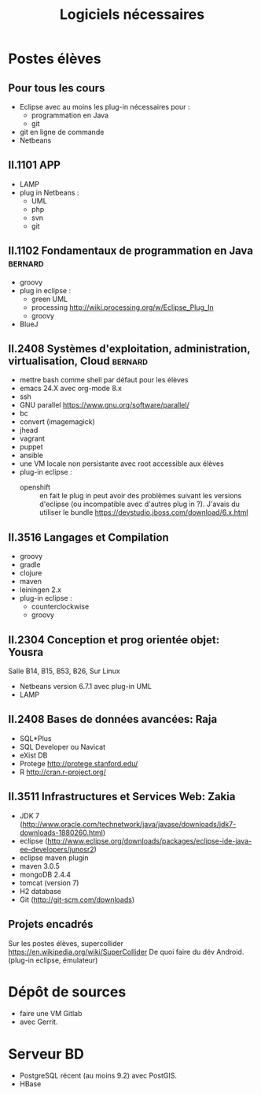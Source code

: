 #+TITLE: Logiciels nécessaires

* Postes élèves

** Pour tous les cours

- Eclipse avec au moins les plug-in nécessaires pour :
  - programmation en Java
  - git

- git en ligne de commande
- Netbeans

** II.1101 APP
- LAMP
- plug in Netbeans :
  - UML
  - php
  - svn
  - git

** II.1102 Fondamentaux de programmation en Java                    :bernard:
- groovy
- plug in eclipse :
  - green UML
  - processing http://wiki.processing.org/w/Eclipse_Plug_In
  - groovy
  
  
- BlueJ

** II.2408 Systèmes d'exploitation, administration, virtualisation, Cloud :bernard:
- mettre bash comme shell par défaut pour les élèves
- emacs 24.X avec org-mode 8.x
- ssh
- GNU parallel https://www.gnu.org/software/parallel/
- bc
- convert (imagemagick)
- jhead
- vagrant
- puppet
- ansible
- une VM locale non persistante avec root accessible aux élèves
- plug-in eclipse :
  - openshift :: en fait le plug in peut avoir des problèmes suivant les
                 versions d'eclipse (ou incompatible avec d'autres plug
                 in ?). J'avais du utiliser le bundle
                 https://devstudio.jboss.com/download/6.x.html
** II.3516 Langages et Compilation
- groovy
- gradle
- clojure
- maven
- leiningen 2.x
- plug-in eclipse :
  - counterclockwise
  - groovy
  
** II.2304 Conception et prog orientée objet: Yousra
Salle B14, B15, B53, B26, Sur Linux
- Netbeans version 6.7.1 avec plug-in UML
- LAMP

** II.2408 Bases de données avancées: Raja
- SQL*Plus
- SQL Developer ou Navicat
- eXist DB
- Protege http://protege.stanford.edu/
- R http://cran.r-project.org/

** II.3511 Infrastructures et Services Web: Zakia
- JDK 7 (http://www.oracle.com/technetwork/java/javase/downloads/jdk7-downloads-1880260.html)
- eclipse (http://www.eclipse.org/downloads/packages/eclipse-ide-java-ee-developers/junosr2)
- eclipse maven plugin
- maven 3.0.5
- mongoDB 2.4.4
- tomcat (version 7)
- H2 database
- Git (http://git-scm.com/downloads)


** Projets encadrés

Sur les postes élèves, supercollider https://en.wikipedia.org/wiki/SuperCollider
De quoi faire du dév Android. (plug-in eclipse, émulateur)

* Dépôt de sources
- faire une VM Gitlab
- avec Gerrit.

* Serveur BD
- PostgreSQL récent (au moins 9.2) avec PostGIS.
- HBase
